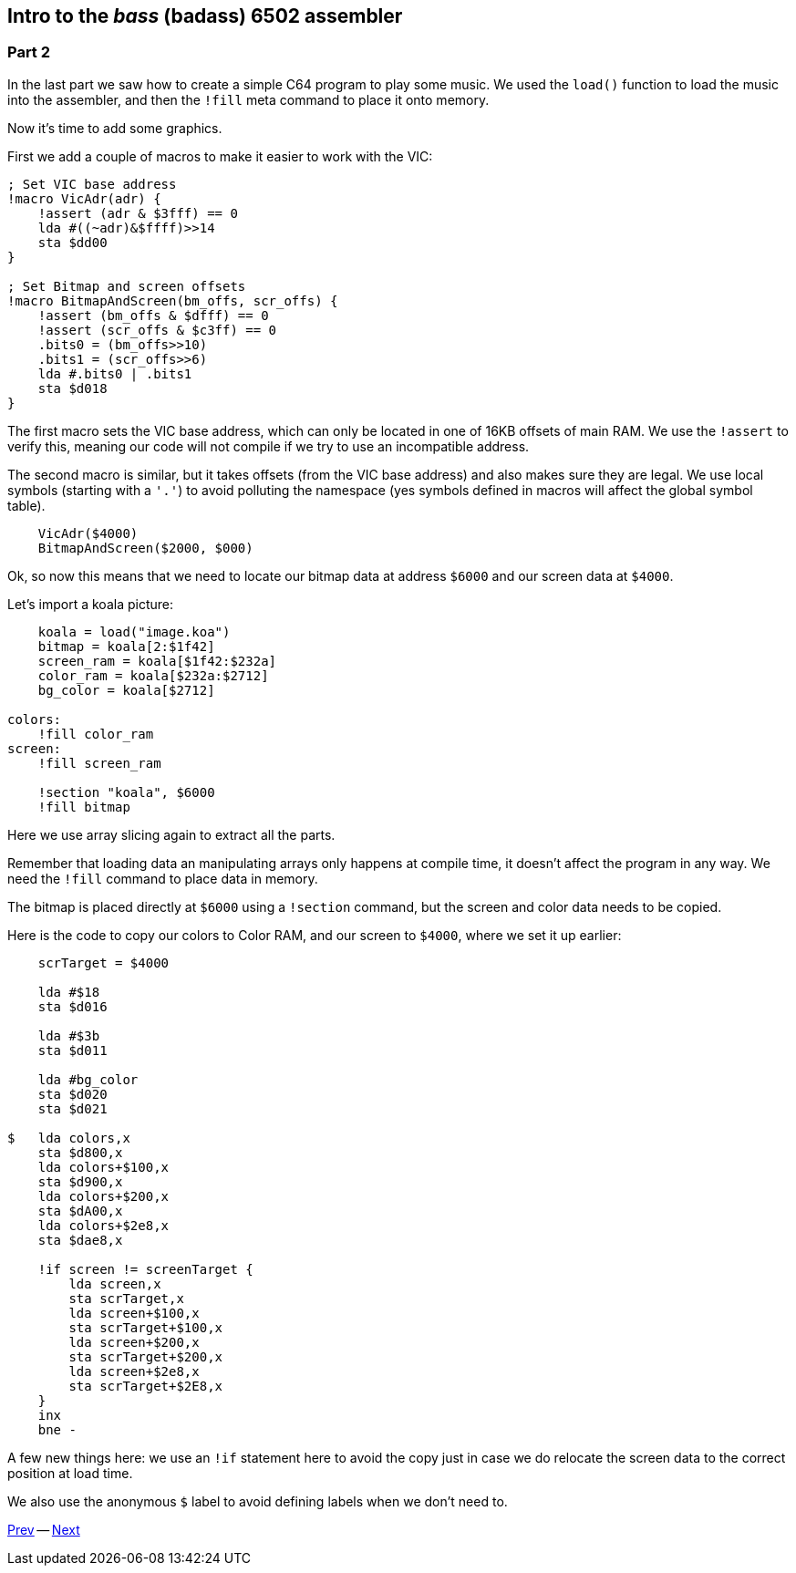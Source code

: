 :source-highlighter: pygments
:pygments-linenums-mode: inline

== Intro to the _bass_ (badass) 6502 assembler

=== Part 2

In the last part we saw how to create a simple C64 program to play some music.
We used the `load()` function to load the music into the assembler, and then
the `!fill` meta command to place it onto memory.

Now it's time to add some graphics.

First we add a couple of macros to make it easier to work with the VIC:

[source,ca65]
----
; Set VIC base address
!macro VicAdr(adr) {
    !assert (adr & $3fff) == 0
    lda #((~adr)&$ffff)>>14
    sta $dd00
}

; Set Bitmap and screen offsets
!macro BitmapAndScreen(bm_offs, scr_offs) {
    !assert (bm_offs & $dfff) == 0
    !assert (scr_offs & $c3ff) == 0
    .bits0 = (bm_offs>>10)
    .bits1 = (scr_offs>>6)
    lda #.bits0 | .bits1
    sta $d018
}
----

The first macro sets the VIC base address, which can only be located in one of
16KB offsets of main RAM. We use the `!assert` to verify this, meaning our code
will not compile if we try to use an incompatible address.

The second macro is similar, but it takes offsets (from the VIC base address)
and also makes sure they are legal. We use local symbols (starting with a `'.'`)
to avoid polluting the namespace (yes symbols defined in macros will affect the
global symbol table).

[source,ca65]
----
    VicAdr($4000)
    BitmapAndScreen($2000, $000)
----

Ok, so now this means that we need to locate our bitmap data at address
`$6000` and our screen data at `$4000`.

Let's import a koala picture:

[source,ca65]
----
    koala = load("image.koa")
    bitmap = koala[2:$1f42]
    screen_ram = koala[$1f42:$232a]
    color_ram = koala[$232a:$2712]
    bg_color = koala[$2712]
            
colors:
    !fill color_ram
screen:
    !fill screen_ram

    !section "koala", $6000
    !fill bitmap
----

Here we use array slicing again to extract all the parts.

Remember that loading data an manipulating arrays only happens at compile time, it doesn't affect the program in any way. We need the `!fill` command to place data in memory.

The bitmap is placed directly at `$6000` using a `!section` command, but
the screen and color data needs to be copied.

Here is the code to copy our colors to Color RAM, and our screen to `$4000`,
where we set it up earlier:

[source,ca65]
----

    scrTarget = $4000

    lda #$18
    sta $d016

    lda #$3b
    sta $d011

    lda #bg_color
    sta $d020
    sta $d021

$   lda colors,x
    sta $d800,x
    lda colors+$100,x
    sta $d900,x
    lda colors+$200,x
    sta $dA00,x
    lda colors+$2e8,x
    sta $dae8,x 

    !if screen != screenTarget {
        lda screen,x
        sta scrTarget,x
        lda screen+$100,x
        sta scrTarget+$100,x
        lda screen+$200,x
        sta scrTarget+$200,x
        lda screen+$2e8,x
        sta scrTarget+$2E8,x
    }
    inx
    bne -
----

A few new things here: we use an `!if` statement here to avoid the copy
just in case we do relocate the screen data to the correct position at load time.

We also use the anonymous `$` label to avoid defining labels when we don't
need to.

link:part1.html[Prev] -- link:part3.html[Next]
